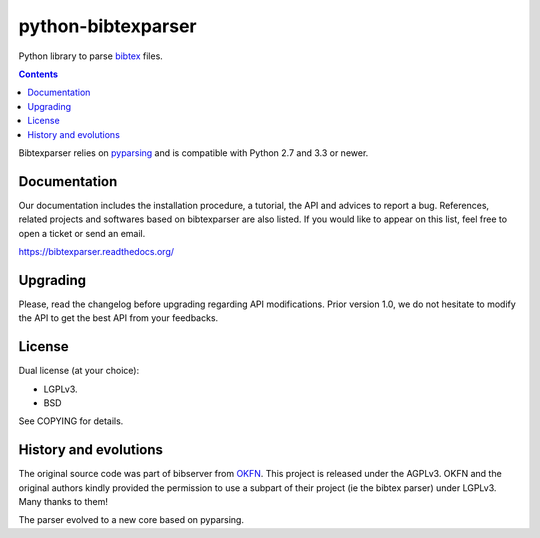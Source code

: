 python-bibtexparser
===================

Python library to parse `bibtex <https://en.wikipedia.org/wiki/BibTeX>`_ files.


.. contents::


Bibtexparser relies on `pyparsing <https://pypi.python.org/pypi/pyparsing>`_ and is compatible with Python 2.7 and 3.3 or newer.

Documentation
-------------

Our documentation includes the installation procedure, a tutorial, the API and advices to report a bug.
References, related projects and softwares based on bibtexparser are also listed. If you would like to appear on this list, feel free to open a ticket or send an email.

https://bibtexparser.readthedocs.org/

Upgrading
---------

Please, read the changelog before upgrading regarding API modifications.
Prior version 1.0, we do not hesitate to modify the API to get the best API from your feedbacks.

License
-------

Dual license (at your choice):

* LGPLv3.
* BSD

See COPYING for details.

History and evolutions
----------------------

The original source code was part of bibserver from `OKFN <http://github.com/okfn/bibserver>`_. This project is released under the AGPLv3. OKFN and the original authors kindly provided the permission to use a subpart of their project (ie the bibtex parser) under LGPLv3. Many thanks to them!

The parser evolved to a new core based on pyparsing.
